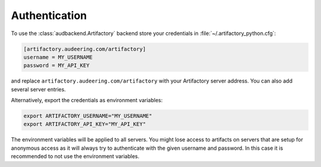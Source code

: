 Authentication
==============

To use the :class:`audbackend.Artifactory` backend
store your credentials in :file:`~/.artifactory_python.cfg`:

.. code-block:: cfg

    [artifactory.audeering.com/artifactory]
    username = MY_USERNAME
    password = MY_API_KEY

and replace ``artifactory.audeering.com/artifactory``
with your Artifactory server address.
You can also add several server entries.

Alternatively, export the credentials as environment variables:

.. code-block:: bash

    export ARTIFACTORY_USERNAME="MY_USERNAME"
    export ARTIFACTORY_API_KEY="MY_API_KEY"

The environment variables will be applied to all servers.
You might lose access to artifacts on servers
that are setup for anonymous access
as it will always try to authenticate
with the given username and password.
In this case
it is recommended to not use the environment variables.
